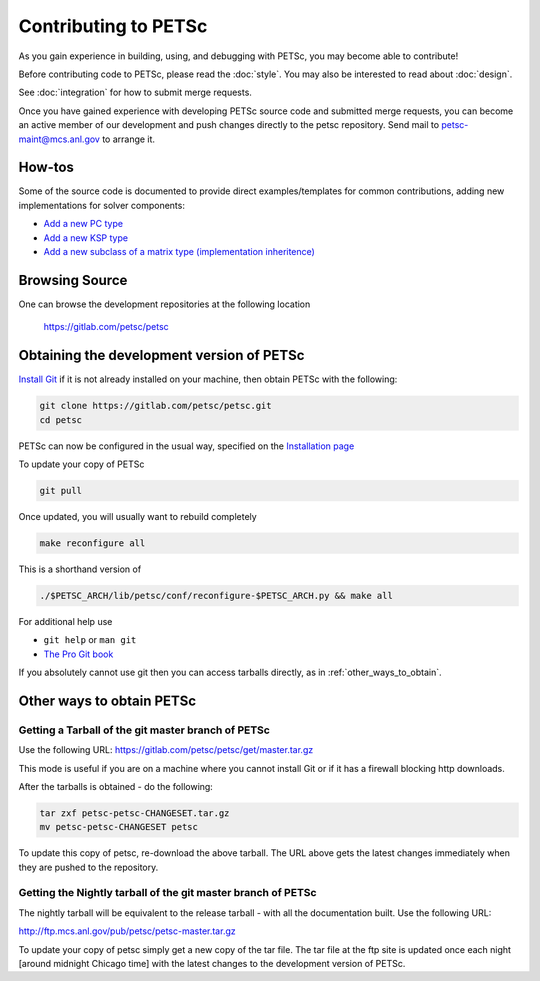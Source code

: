 =====================
Contributing to PETSc
=====================

As you gain experience in building, using, and debugging with PETSc, you
may become able to contribute!

Before contributing code to PETSc, please read the :doc:`style`. You may also
be interested to read about :doc:`design`.

See :doc:`integration` for how to submit merge requests.

Once you have gained experience with developing PETSc source code and submitted merge requests, you
can become an active member of our development and push changes directly
to the petsc repository. Send mail to petsc-maint@mcs.anl.gov to
arrange it.

How-tos
=======

Some of the source code is documented to provide direct examples/templates for common
contributions, adding new implementations for solver components:

* `Add a new PC type <https://www.mcs.anl.gov/petsc/petsc-current/src/ksp/pc/impls/jacobi/jacobi.c.html>`__
* `Add a new KSP type <https://www.mcs.anl.gov/petsc/petsc-current/src/ksp/ksp/impls/cg/cg.c.html>`__
* `Add a new subclass of a matrix type (implementation inheritence) <https://www.mcs.anl.gov/petsc/petsc-current/src/mat/impls/aij/seq/superlu/superlu.c.html>`__

Browsing Source
===============

One can browse the development repositories at the following location

 https://gitlab.com/petsc/petsc

Obtaining the development version of PETSc
==========================================

`Install Git <https://git-scm.com/downloads>`__ if it is not already installed on your machine, then obtain PETSc with the following:

.. code-block:: bash

  git clone https://gitlab.com/petsc/petsc.git
  cd petsc

PETSc can now be configured in the usual way, specified on the
`Installation page <https://www.mcs.anl.gov/petsc/documentation/installation.html>`__

To update your copy of PETSc

.. code-block:: bash

  git pull

Once updated, you will usually want to rebuild completely

.. code-block:: bash

  make reconfigure all

This is a shorthand version of

.. code-block:: bash

  ./$PETSC_ARCH/lib/petsc/conf/reconfigure-$PETSC_ARCH.py && make all

For additional help use

* ``git help`` or ``man git``
* `The Pro Git book <https://git-scm.com/book/en/>`__

If you absolutely cannot use git then you can access tarballs directly, as in :ref:`other_ways_to_obtain`.

.. _other_ways_to_obtain:

Other ways to obtain PETSc
==========================

Getting a Tarball of the git master branch of PETSc
---------------------------------------------------
Use the following URL: https://gitlab.com/petsc/petsc/get/master.tar.gz

This mode is useful if you are on a machine where you cannot install
Git or if it has a firewall blocking http downloads.

After the tarballs is obtained - do the following:

.. code-block:: bash

        tar zxf petsc-petsc-CHANGESET.tar.gz
        mv petsc-petsc-CHANGESET petsc

To update this copy of petsc, re-download the above tarball.
The URL above gets the latest changes immediately when they are pushed to the repository.

Getting the Nightly tarball of the git master branch of PETSc
-------------------------------------------------------------

The nightly tarball will be equivalent to the release
tarball - with all the documentation built. Use the following URL:

http://ftp.mcs.anl.gov/pub/petsc/petsc-master.tar.gz

To update your copy of petsc simply get a new copy of the tar file.
The tar file at the ftp site is updated once each night [around midnight
Chicago time] with the latest changes to the development version of PETSc.
